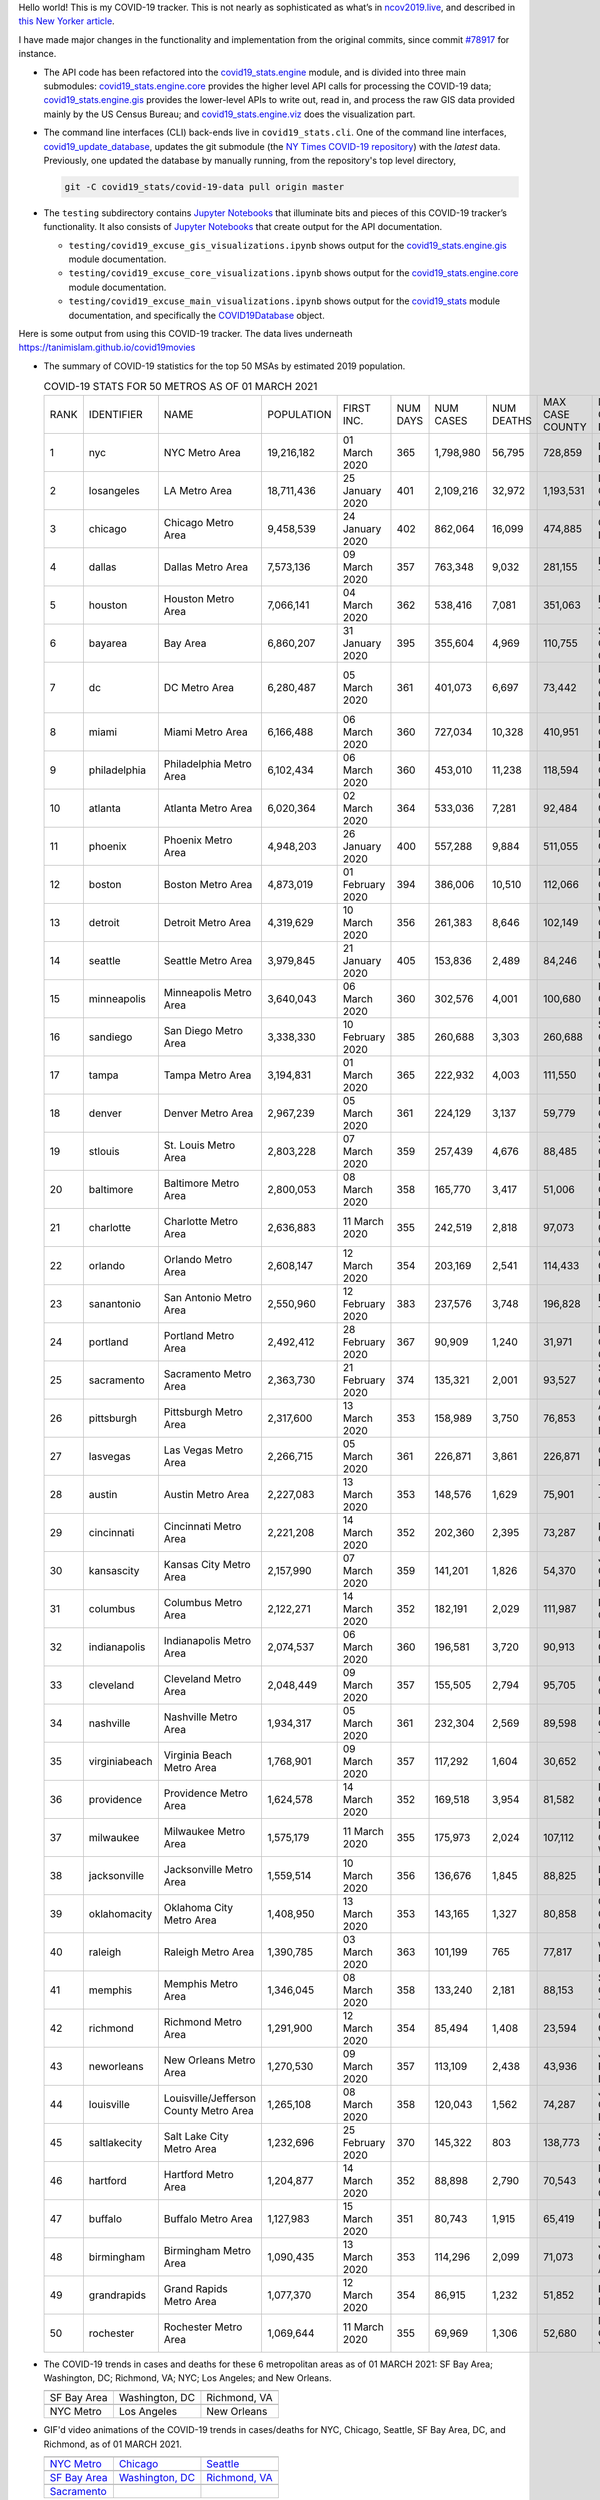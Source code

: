 Hello world! This is my COVID-19 tracker. This is not nearly as sophisticated as what’s in `ncov2019.live`_, and described in `this New Yorker article`_.

I have made major changes in the functionality and implementation from the original commits, since commit `#78917`_ for instance.

* The API code has been refactored into the |engine_main| module, and is divided into three main submodules: |engine_core| provides the higher level API calls for processing the COVID-19 data; |engine_gis| provides the lower-level APIs to write out, read in, and process the raw GIS data provided mainly by the US Census Bureau; and |engine_viz| does the visualization part.

* The command line interfaces (CLI) back-ends live in ``covid19_stats.cli``. One of the command line interfaces, `covid19_update_database`_, updates the git submodule (the `NY Times COVID-19 repository`_) with the *latest* data. Previously, one updated the database by manually running, from the repository's top level directory,

  .. code-block:: console

     git -C covid19_stats/covid-19-data pull origin master
  
* The ``testing`` subdirectory contains `Jupyter Notebooks`_ that illuminate bits and pieces of this COVID-19 tracker’s functionality. It also consists of `Jupyter Notebooks <https://jupyter.org>`_ that create output for the API documentation.

  * ``testing/covid19_excuse_gis_visualizations.ipynb`` shows output for the |engine_gis| module documentation.
  * ``testing/covid19_excuse_core_visualizations.ipynb`` shows output for the |engine_core| module documentation.
  * ``testing/covid19_excuse_main_visualizations.ipynb`` shows output for the |engine_top| module documentation, and specifically the `COVID19Database <https://tanimislam.github.io/covid19_stats/api/api.html#covid19_stats.COVID19Database>`_ object.

Here is some output from using this COVID-19 tracker. The data lives underneath `https://tanimislam.github.io/covid19movies <https://tanimislam.github.io/covid19movies>`_

* The summary of COVID-19 statistics for the top 50 MSAs by estimated 2019 population.
  
  .. list-table:: COVID-19 STATS FOR 50 METROS AS OF 01 MARCH 2021
     :widths: auto

     * - RANK
       - IDENTIFIER
       - NAME
       - POPULATION
       - FIRST INC.
       - NUM DAYS
       - NUM CASES
       - NUM DEATHS
       - MAX CASE COUNTY
       - MAX CASE COUNTY NAME
     * - 1
       - nyc
       - NYC Metro Area
       - 19,216,182
       - 01 March 2020
       - 365
       - 1,798,980
       - 56,795
       - 728,859
       - New York City, New York
     * - 2
       - losangeles
       - LA Metro Area
       - 18,711,436
       - 25 January 2020
       - 401
       - 2,109,216
       - 32,972
       - 1,193,531
       - Los Angeles County, California
     * - 3
       - chicago
       - Chicago Metro Area
       - 9,458,539
       - 24 January 2020
       - 402
       - 862,064
       - 16,099
       - 474,885
       - Cook County, Illinois
     * - 4
       - dallas
       - Dallas Metro Area
       - 7,573,136
       - 09 March 2020
       - 357
       - 763,348
       - 9,032
       - 281,155
       - Dallas County, Texas
     * - 5
       - houston
       - Houston Metro Area
       - 7,066,141
       - 04 March 2020
       - 362
       - 538,416
       - 7,081
       - 351,063
       - Harris County, Texas
     * - 6
       - bayarea
       - Bay Area
       - 6,860,207
       - 31 January 2020
       - 395
       - 355,604
       - 4,969
       - 110,755
       - Santa Clara County, California
     * - 7
       - dc
       - DC Metro Area
       - 6,280,487
       - 05 March 2020
       - 361
       - 401,073
       - 6,697
       - 73,442
       - Prince George's County, Maryland
     * - 8
       - miami
       - Miami Metro Area
       - 6,166,488
       - 06 March 2020
       - 360
       - 727,034
       - 10,328
       - 410,951
       - Miami-Dade County, Florida
     * - 9
       - philadelphia
       - Philadelphia Metro Area
       - 6,102,434
       - 06 March 2020
       - 360
       - 453,010
       - 11,238
       - 118,594
       - Philadelphia County, Pennsylvania
     * - 10
       - atlanta
       - Atlanta Metro Area
       - 6,020,364
       - 02 March 2020
       - 364
       - 533,036
       - 7,281
       - 92,484
       - Gwinnett County, Georgia
     * - 11
       - phoenix
       - Phoenix Metro Area
       - 4,948,203
       - 26 January 2020
       - 400
       - 557,288
       - 9,884
       - 511,055
       - Maricopa County, Arizona
     * - 12
       - boston
       - Boston Metro Area
       - 4,873,019
       - 01 February 2020
       - 394
       - 386,006
       - 10,510
       - 112,066
       - Middlesex County, Massachusetts
     * - 13
       - detroit
       - Detroit Metro Area
       - 4,319,629
       - 10 March 2020
       - 356
       - 261,383
       - 8,646
       - 102,149
       - Wayne County, Michigan
     * - 14
       - seattle
       - Seattle Metro Area
       - 3,979,845
       - 21 January 2020
       - 405
       - 153,836
       - 2,489
       - 84,246
       - King County, Washington
     * - 15
       - minneapolis
       - Minneapolis Metro Area
       - 3,640,043
       - 06 March 2020
       - 360
       - 302,576
       - 4,001
       - 100,680
       - Hennepin County, Minnesota
     * - 16
       - sandiego
       - San Diego Metro Area
       - 3,338,330
       - 10 February 2020
       - 385
       - 260,688
       - 3,303
       - 260,688
       - San Diego County, California
     * - 17
       - tampa
       - Tampa Metro Area
       - 3,194,831
       - 01 March 2020
       - 365
       - 222,932
       - 4,003
       - 111,550
       - Hillsborough County, Florida
     * - 18
       - denver
       - Denver Metro Area
       - 2,967,239
       - 05 March 2020
       - 361
       - 224,129
       - 3,137
       - 59,779
       - Denver County, Colorado
     * - 19
       - stlouis
       - St. Louis Metro Area
       - 2,803,228
       - 07 March 2020
       - 359
       - 257,439
       - 4,676
       - 88,485
       - St. Louis County, Missouri
     * - 20
       - baltimore
       - Baltimore Metro Area
       - 2,800,053
       - 08 March 2020
       - 358
       - 165,770
       - 3,417
       - 51,006
       - Baltimore County, Maryland
     * - 21
       - charlotte
       - Charlotte Metro Area
       - 2,636,883
       - 11 March 2020
       - 355
       - 242,519
       - 2,818
       - 97,073
       - Mecklenburg County, North Carolina
     * - 22
       - orlando
       - Orlando Metro Area
       - 2,608,147
       - 12 March 2020
       - 354
       - 203,169
       - 2,541
       - 114,433
       - Orange County, Florida
     * - 23
       - sanantonio
       - San Antonio Metro Area
       - 2,550,960
       - 12 February 2020
       - 383
       - 237,576
       - 3,748
       - 196,828
       - Bexar County, Texas
     * - 24
       - portland
       - Portland Metro Area
       - 2,492,412
       - 28 February 2020
       - 367
       - 90,909
       - 1,240
       - 31,971
       - Multnomah County, Oregon
     * - 25
       - sacramento
       - Sacramento Metro Area
       - 2,363,730
       - 21 February 2020
       - 374
       - 135,321
       - 2,001
       - 93,527
       - Sacramento County, California
     * - 26
       - pittsburgh
       - Pittsburgh Metro Area
       - 2,317,600
       - 13 March 2020
       - 353
       - 158,989
       - 3,750
       - 76,853
       - Allegheny County, Pennsylvania
     * - 27
       - lasvegas
       - Las Vegas Metro Area
       - 2,266,715
       - 05 March 2020
       - 361
       - 226,871
       - 3,861
       - 226,871
       - Clark County, Nevada
     * - 28
       - austin
       - Austin Metro Area
       - 2,227,083
       - 13 March 2020
       - 353
       - 148,576
       - 1,629
       - 75,901
       - Travis County, Texas
     * - 29
       - cincinnati
       - Cincinnati Metro Area
       - 2,221,208
       - 14 March 2020
       - 352
       - 202,360
       - 2,395
       - 73,287
       - Hamilton County, Ohio
     * - 30
       - kansascity
       - Kansas City Metro Area
       - 2,157,990
       - 07 March 2020
       - 359
       - 141,201
       - 1,826
       - 54,370
       - Johnson County, Kansas
     * - 31
       - columbus
       - Columbus Metro Area
       - 2,122,271
       - 14 March 2020
       - 352
       - 182,191
       - 2,029
       - 111,987
       - Franklin County, Ohio
     * - 32
       - indianapolis
       - Indianapolis Metro Area
       - 2,074,537
       - 06 March 2020
       - 360
       - 196,581
       - 3,720
       - 90,913
       - Marion County, Indiana
     * - 33
       - cleveland
       - Cleveland Metro Area
       - 2,048,449
       - 09 March 2020
       - 357
       - 155,505
       - 2,794
       - 95,705
       - Cuyahoga County, Ohio
     * - 34
       - nashville
       - Nashville Metro Area
       - 1,934,317
       - 05 March 2020
       - 361
       - 232,304
       - 2,569
       - 89,598
       - Davidson County, Tennessee
     * - 35
       - virginiabeach
       - Virginia Beach Metro Area
       - 1,768,901
       - 09 March 2020
       - 357
       - 117,292
       - 1,604
       - 30,652
       - Virginia Beach city, Virginia
     * - 36
       - providence
       - Providence Metro Area
       - 1,624,578
       - 14 March 2020
       - 352
       - 169,518
       - 3,954
       - 81,582
       - Providence County, Rhode Island
     * - 37
       - milwaukee
       - Milwaukee Metro Area
       - 1,575,179
       - 11 March 2020
       - 355
       - 175,973
       - 2,024
       - 107,112
       - Milwaukee County, Wisconsin
     * - 38
       - jacksonville
       - Jacksonville Metro Area
       - 1,559,514
       - 10 March 2020
       - 356
       - 136,676
       - 1,845
       - 88,825
       - Duval County, Florida
     * - 39
       - oklahomacity
       - Oklahoma City Metro Area
       - 1,408,950
       - 13 March 2020
       - 353
       - 143,165
       - 1,327
       - 80,858
       - Oklahoma County, Oklahoma
     * - 40
       - raleigh
       - Raleigh Metro Area
       - 1,390,785
       - 03 March 2020
       - 363
       - 101,199
       - 765
       - 77,817
       - Wake County, North Carolina
     * - 41
       - memphis
       - Memphis Metro Area
       - 1,346,045
       - 08 March 2020
       - 358
       - 133,240
       - 2,181
       - 88,153
       - Shelby County, Tennessee
     * - 42
       - richmond
       - Richmond Metro Area
       - 1,291,900
       - 12 March 2020
       - 354
       - 85,494
       - 1,408
       - 23,594
       - Chesterfield County, Virginia
     * - 43
       - neworleans
       - New Orleans Metro Area
       - 1,270,530
       - 09 March 2020
       - 357
       - 113,109
       - 2,438
       - 43,936
       - Jefferson Parish, Louisiana
     * - 44
       - louisville
       - Louisville/Jefferson County Metro Area
       - 1,265,108
       - 08 March 2020
       - 358
       - 120,043
       - 1,562
       - 74,287
       - Jefferson County, Kentucky
     * - 45
       - saltlakecity
       - Salt Lake City Metro Area
       - 1,232,696
       - 25 February 2020
       - 370
       - 145,322
       - 803
       - 138,773
       - Salt Lake County, Utah
     * - 46
       - hartford
       - Hartford Metro Area
       - 1,204,877
       - 14 March 2020
       - 352
       - 88,898
       - 2,790
       - 70,543
       - Hartford County, Connecticut
     * - 47
       - buffalo
       - Buffalo Metro Area
       - 1,127,983
       - 15 March 2020
       - 351
       - 80,743
       - 1,915
       - 65,419
       - Erie County, New York
     * - 48
       - birmingham
       - Birmingham Metro Area
       - 1,090,435
       - 13 March 2020
       - 353
       - 114,296
       - 2,099
       - 71,073
       - Jefferson County, Alabama
     * - 49
       - grandrapids
       - Grand Rapids Metro Area
       - 1,077,370
       - 12 March 2020
       - 354
       - 86,915
       - 1,232
       - 51,852
       - Kent County, Michigan
     * - 50
       - rochester
       - Rochester Metro Area
       - 1,069,644
       - 11 March 2020
       - 355
       - 69,969
       - 1,306
       - 52,680
       - Monroe County, New York

.. _png_figures:
	 
* The COVID-19 trends in cases and deaths for these 6 metropolitan areas as of 01 MARCH 2021: SF Bay Area; Washington, DC; Richmond, VA; NYC; Los Angeles; and New Orleans.

  .. list-table::
     :widths: auto

     * - |cds_bayarea|
       - |cds_dc|
       - |cds_richmond|
     * - SF Bay Area
       - Washington, DC
       - Richmond, VA
     * - |cds_nyc|
       - |cds_losangeles|
       - |cds_neworleans|
     * - NYC Metro
       - Los Angeles
       - New Orleans

.. _gif_animations:
  
* GIF'd video animations of the COVID-19 trends in cases/deaths for NYC, Chicago, Seattle, SF Bay Area, DC, and Richmond, as of 01 MARCH 2021.	  

  .. list-table::
     :widths: auto

     * - |anim_gif_nyc|
       - |anim_gif_chicago|
       - |anim_gif_seattle|
     * - `NYC Metro <https://tanimislam.github.io/covid19movies/covid19_nyc_LATEST.mp4>`_
       - `Chicago <https://tanimislam.github.io/covid19movies/covid19_chicago_LATEST.mp4>`_
       - `Seattle <https://tanimislam.github.io/covid19movies/covid19_seattle_LATEST.mp4>`_
     * - |anim_gif_bayarea|
       - |anim_gif_dc|
       - |anim_gif_richmond|
     * - `SF Bay Area <https://tanimislam.github.io/covid19movies/covid19_bayarea_LATEST.mp4>`_
       - `Washington, DC <https://tanimislam.github.io/covid19movies/covid19_dc_LATEST.mp4>`_
       - `Richmond, VA <https://tanimislam.github.io/covid19movies/covid19_richmond_LATEST.mp4>`_
     * - |anim_gif_sacramento|
       -
       -
     * - `Sacramento <https://tanimislam.github.io/covid19movies/covid19_sacramento_LATEST.mp4>`_
       -
       -

  And here is the animation for the continental United States as of 01 MARCH 2021

  .. list-table::
     :widths: auto

     * - |anim_gif_conus|
     * - `Continental United States <https://tanimislam.github.io/covid19movies/covid19_conus_LATEST.mp4>`_

* GIF'd video animations of the COVID-19 trends in cases/deaths for California, Texas, Florida, and Virginia, as of 01 MARCH 2021.

  .. list-table::
     :widths: auto

     * - |anim_gif_california|
       - |anim_gif_texas|
     * - `California <https://tanimislam.github.io/covid19movies/covid19_california_LATEST.mp4>`_
       - `Texas <https://tanimislam.github.io/covid19movies/covid19_texas_LATEST.mp4>`_
     * - |anim_gif_florida|
       - |anim_gif_virginia|
     * - `Florida <https://tanimislam.github.io/covid19movies/covid19_florida_LATEST.mp4>`_
       - `Virginia <https://tanimislam.github.io/covid19movies/covid19_virginia_LATEST.mp4>`_

The comprehensive documentation lives in HTML created with Sphinx_, and now in the `COVID-19 Stats GitHub Page`_ for this project. To generate the documentation,

* Go to the ``docs`` subdirectory.
* In that directory, run ``make html``.
* Load ``docs/build/html/index.html`` into a browser to see the documentation.
  
.. _`NY Times COVID-19 repository`: https://github.com/nytimes/covid-19-data
.. _`ncov2019.live`: https://ncov2019.live
.. _`this New Yorker article`: https://www.newyorker.com/magazine/2020/03/30/the-high-schooler-who-became-a-covid-19-watchdog
.. _`#78917`: https://github.com/tanimislam/covid19_stats/commit/78917dd20c43bd65320cf51958fa481febef4338
.. _`Jupyter Notebooks`: https://jupyter.org
.. _Basemap: https://matplotlib.org/basemap
.. _`Github flavored Markdown`: https://github.github.com/gfm
.. _reStructuredText: https://docutils.sourceforge.io/rst.html
.. _`Pandas DataFrame`: https://pandas.pydata.org/pandas-docs/stable/reference/api/pandas.DataFrame.htm
.. _MP4: https://en.wikipedia.org/wiki/MPEG-4_Part_14
.. _Sphinx: https://www.sphinx-doc.org/en/master
.. _`COVID-19 Stats GitHub Page`: https://tanimislam.github.io/covid19_stats


.. STATIC IMAGES

.. |cds_bayarea| image:: https://tanimislam.github.io/covid19movies/covid19_bayarea_cds_LATEST.png
   :width: 100%
   :align: middle

.. |cds_dc| image:: https://tanimislam.github.io/covid19movies/covid19_dc_cds_LATEST.png
   :width: 100%
   :align: middle

.. |cds_richmond| image:: https://tanimislam.github.io/covid19movies/covid19_richmond_cds_LATEST.png
   :width: 100%
   :align: middle

.. |cds_nyc| image:: https://tanimislam.github.io/covid19movies/covid19_nyc_cds_LATEST.png
   :width: 100%
   :align: middle

.. |cds_losangeles| image:: https://tanimislam.github.io/covid19movies/covid19_losangeles_cds_LATEST.png
   :width: 100%
   :align: middle

.. |cds_neworleans| image:: https://tanimislam.github.io/covid19movies/covid19_neworleans_cds_LATEST.png
   :width: 100%
   :align: middle
	   
.. GIF ANIMATIONS MSA

.. |anim_gif_nyc| image:: https://tanimislam.github.io/covid19movies/covid19_nyc_LATEST.gif
   :width: 100%
   :align: middle

.. |anim_gif_chicago| image:: https://tanimislam.github.io/covid19movies/covid19_chicago_LATEST.gif
   :width: 100%
   :align: middle

.. |anim_gif_seattle| image:: https://tanimislam.github.io/covid19movies/covid19_seattle_LATEST.gif
   :width: 100%
   :align: middle

.. |anim_gif_bayarea| image:: https://tanimislam.github.io/covid19movies/covid19_bayarea_LATEST.gif
   :width: 100%
   :align: middle

.. |anim_gif_dc| image:: https://tanimislam.github.io/covid19movies/covid19_dc_LATEST.gif
   :width: 100%
   :align: middle

.. |anim_gif_richmond| image:: https://tanimislam.github.io/covid19movies/covid19_richmond_LATEST.gif
   :width: 100%
   :align: middle

.. |anim_gif_sacramento| image:: https://tanimislam.github.io/covid19movies/covid19_sacramento_LATEST.gif
   :width: 100%
   :align: middle

.. GIF ANIMATIONS CONUS

.. |anim_gif_conus| image:: https://tanimislam.github.io/covid19movies/covid19_conus_LATEST.gif
   :width: 100%
   :align: middle

.. GIF ANIMATIONS STATE

.. |anim_gif_california| image:: https://tanimislam.github.io/covid19movies/covid19_california_LATEST.gif
   :width: 100%
   :align: middle

.. |anim_gif_texas| image:: https://tanimislam.github.io/covid19movies/covid19_texas_LATEST.gif
   :width: 100%
   :align: middle

.. |anim_gif_florida| image:: https://tanimislam.github.io/covid19movies/covid19_florida_LATEST.gif
   :width: 100%
   :align: middle

.. |anim_gif_virginia| image:: https://tanimislam.github.io/covid19movies/covid19_virginia_LATEST.gif
   :width: 100%
   :align: middle

.. _`covid19_update_database`: https://tanimislam.github.io/covid19_stats/cli/covid19_update_database.html#covid19-update-database

.. |engine_gis|  replace:: `covid19_stats.engine.gis`_
.. |engine_main| replace:: `covid19_stats.engine`_
.. |engine_core| replace:: `covid19_stats.engine.core`_
.. |engine_viz|  replace:: `covid19_stats.engine.viz`_
.. |engine_top|  replace:: `covid19_stats`_
.. _`covid19_stats.engine.gis`: https://tanimislam.github.io/covid19_stats/api/api.html#covid19-stats-engine-gis-module
.. _`covid19_stats.engine`: https://tanimislam.github.io/covid19_stats/api/api.html#covid19-stats-engine-module
.. _`covid19_stats.engine.core`: https://tanimislam.github.io/covid19_stats/api/api.html#covid19-stats-engine-core-module
.. _`covid19_stats.engine.viz`: https://tanimislam.github.io/covid19_stats/api/api.html#covid19-stats-engine-viz-module
.. _`covid19_stats`: https://tanimislam.github.io/covid19_stats/api/api.html#covid19-stats-module
